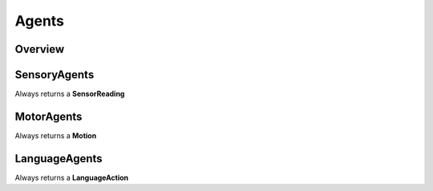 Agents
=========

Overview
^^^^^^^^


SensoryAgents
^^^^^^^^^^^^^^

Always returns a **SensorReading**
    
MotorAgents
^^^^^^^^^^^^
    
Always returns a **Motion**
    
LanguageAgents
^^^^^^^^^^^^^^

Always returns a **LanguageAction**